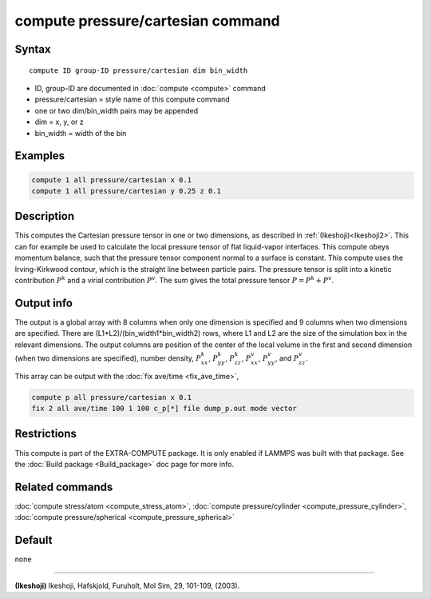 .. index:: compute pressure/cartesian

compute pressure/cartesian command
==================================

Syntax
""""""

.. parsed-literal::

   compute ID group-ID pressure/cartesian dim bin_width 

* ID, group-ID are documented in :doc:`compute <compute>` command
* pressure/cartesian = style name of this compute command
* one or two dim/bin_width pairs may be appended
* dim = x, y, or z
* bin_width = width of the bin 

Examples
""""""""

.. code-block:: LAMMPS

   compute 1 all pressure/cartesian x 0.1
   compute 1 all pressure/cartesian y 0.25 z 0.1

Description
"""""""""""

This computes the Cartesian pressure tensor in one or two dimensions, as described in :ref:`(Ikeshoji)<Ikeshoji2>`. This can for example be used to calculate the local pressure tensor of flat liquid-vapor interfaces. This compute obeys momentum balance, such that the pressure tensor component normal to a surface is constant. This compute uses the Irving-Kirkwood contour, which is the straight line between particle pairs. The pressure tensor is split into a kinetic contribution :math:`P^k` and a virial contribution :math:`P^v`. The sum gives the total pressure tensor :math:`P = P^k+P^v`.

Output info
"""""""""""

The output is a global array with 8 columns when only one dimension is specified and 9 columns when two dimensions are specified. There are (L1*L2)/(bin_width1*bin_width2) rows, where L1 and L2 are the size of the simulation box in the relevant dimensions. The output columns are position of the center of the local volume in the first and second dimension (when two dimensions are specified), number density, :math:`P^k_{xx}`, :math:`P^k_{yy}`, :math:`P^k_{zz}`, :math:`P^v_{xx}`, :math:`P^v_{yy}`, and :math:`P^v_{zz}`.

This array can be output with the :doc:`fix ave/time <fix_ave_time>`,

.. code-block:: LAMMPS

  compute p all pressure/cartesian x 0.1
  fix 2 all ave/time 100 1 100 c_p[*] file dump_p.out mode vector

Restrictions
""""""""""""

This compute is part of the EXTRA-COMPUTE package.  It is only enabled if LAMMPS was built with that package.  See the :doc:`Build package <Build_package>` doc page for more info.

Related commands
""""""""""""""""

:doc:`compute stress/atom <compute_stress_atom>`, :doc:`compute pressure/cylinder <compute_pressure_cylinder>`, :doc:`compute pressure/spherical <compute_pressure_spherical>`

Default
"""""""

none

----------

.. _Ikeshoji2:

**(Ikeshoji)** Ikeshoji, Hafskjold, Furuholt, Mol Sim, 29, 101-109, (2003).
